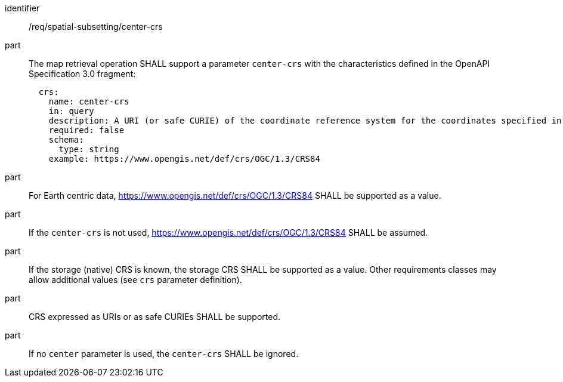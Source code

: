 [[req_spatial-subsetting_center-crs]]
////
[width="90%",cols="2,6a"]
|===
^|*Requirement {counter:req-id}* |*/req/spatial-subsetting/center-crs*
^|A |The map retrieval operation SHALL support a parameter `center-crs` with the characteristics defined in the OpenAPI Specification 3.0 fragment:
[source,YAML]
----
  crs:
    name: center-crs
    in: query
    description: A URI (or safe CURIE) of the coordinate reference system for the coordinates specified in the `center` parameter. The valid values are [OGC:CRS84], the native (storage) CRS (if different), or the output `crs` (if specified).
    required: false
    schema:
      type: string
    example: https://www.opengis.net/def/crs/OGC/1.3/CRS84
----
^|B |For Earth centric data, https://www.opengis.net/def/crs/OGC/1.3/CRS84 SHALL be supported as a value.
^|C |If the `center-crs` is not used, https://www.opengis.net/def/crs/OGC/1.3/CRS84 SHALL be assumed.
^|D |If the storage (native) CRS is known, the storage CRS SHALL be supported as a value. Other requirements classes may allow additional values (see crs parameter definition).
^|E |CRS expressed as URIs or as safe CURIEs SHALL be supported.
^|F |If no `center` parameter is used, the `center-crs` SHALL be ignored.
|===
////

[requirement]
====
[%metadata]
identifier:: /req/spatial-subsetting/center-crs
part:: The map retrieval operation SHALL support a parameter `center-crs` with the characteristics defined in the OpenAPI Specification 3.0 fragment:
+
[source,YAML]
----
  crs:
    name: center-crs
    in: query
    description: A URI (or safe CURIE) of the coordinate reference system for the coordinates specified in the `center` parameter. The valid values are [OGC:CRS84], the native (storage) CRS (if different), or the output `crs` (if specified).
    required: false
    schema:
      type: string
    example: https://www.opengis.net/def/crs/OGC/1.3/CRS84
----
part:: For Earth centric data, https://www.opengis.net/def/crs/OGC/1.3/CRS84 SHALL be supported as a value.
part:: If the `center-crs` is not used, https://www.opengis.net/def/crs/OGC/1.3/CRS84 SHALL be assumed.
part:: If the storage (native) CRS is known, the storage CRS SHALL be supported as a value. Other requirements classes may allow additional values (see `crs` parameter definition).
part:: CRS expressed as URIs or as safe CURIEs SHALL be supported.
part:: If no `center` parameter is used, the `center-crs` SHALL be ignored.
====

